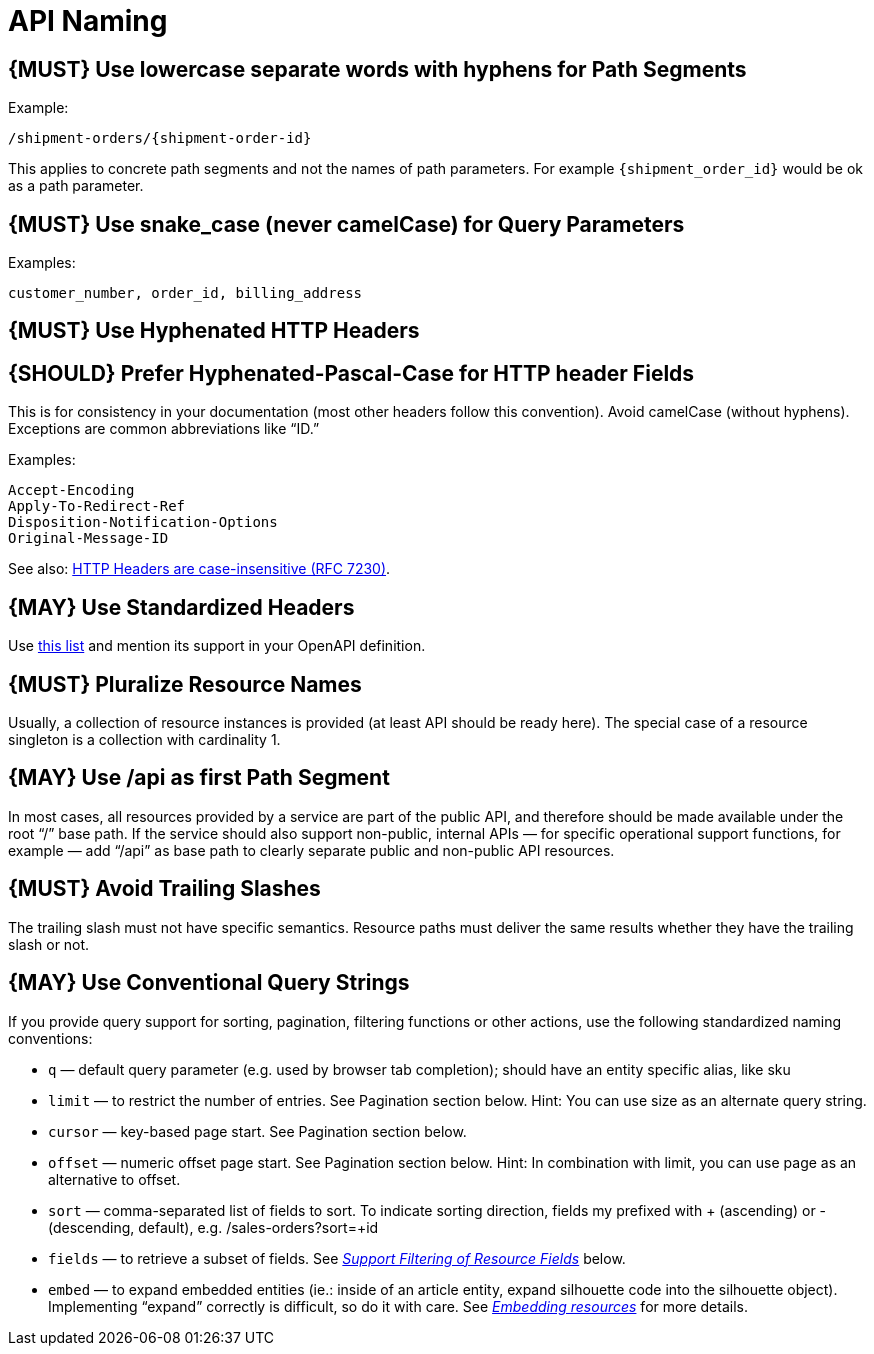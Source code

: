 [[api-naming]]
= API Naming

[#128]
== {MUST} Use lowercase separate words with hyphens for Path Segments

Example:

....
/shipment-orders/{shipment-order-id}
....

This applies to concrete path segments and not the names of path
parameters. For example `{shipment_order_id}` would be ok as a path
parameter.

[#129]
== {MUST} Use snake_case (never camelCase) for Query Parameters

Examples:

....
customer_number, order_id, billing_address
....

[#130]
== {MUST} Use Hyphenated HTTP Headers

[#131]
== {SHOULD} Prefer Hyphenated-Pascal-Case for HTTP header Fields

This is for consistency in your documentation (most other headers follow
this convention). Avoid camelCase (without hyphens). Exceptions are
common abbreviations like “ID.”

Examples:

....
Accept-Encoding
Apply-To-Redirect-Ref
Disposition-Notification-Options
Original-Message-ID
....

See also: http://tools.ietf.org/html/rfc7230#page-22[HTTP Headers are
case-insensitive (RFC 7230)].

[#132]
== {MAY} Use Standardized Headers

Use http://en.wikipedia.org/wiki/List_of_HTTP_header_fields[this list]
and mention its support in your OpenAPI definition.

[#133]
== {MUST} Pluralize Resource Names

Usually, a collection of resource instances is provided (at least API
should be ready here). The special case of a resource singleton is a
collection with cardinality 1.

[#134]
== {MAY} Use /api as first Path Segment

In most cases, all resources provided by a service are part of the
public API, and therefore should be made available under the root “/”
base path. If the service should also support non-public, internal APIs
— for specific operational support functions, for example — add “/api”
as base path to clearly separate public and non-public API resources.

[#135]
== {MUST} Avoid Trailing Slashes

The trailing slash must not have specific semantics. Resource paths must
deliver the same results whether they have the trailing slash or not.

[#136]
== {MAY} Use Conventional Query Strings

If you provide query support for sorting, pagination, filtering
functions or other actions, use the following standardized naming
conventions:

* `q` — default query parameter (e.g. used by browser tab completion);
should have an entity specific alias, like sku
* `limit` — to restrict the number of entries. See Pagination section
below. Hint: You can use size as an alternate query string.
* `cursor` — key-based page start. See Pagination section below.
* `offset` — numeric offset page start. See Pagination section below.
Hint: In combination with limit, you can use page as an alternative to
offset.
* `sort` — comma-separated list of fields to sort. To indicate sorting
direction, fields my prefixed with + (ascending) or - (descending,
default), e.g. /sales-orders?sort=+id
* `fields` — to retrieve a subset of fields. See
link:../performance/Performance.md#should-support-filtering-of-resource-fields[_Support
Filtering of Resource Fields_] below.
* `embed` — to expand embedded entities (ie.: inside of an article
entity, expand silhouette code into the silhouette object). Implementing
“expand” correctly is difficult, so do it with care. See
link:../hyper-media/Hypermedia.md#should-allow-embedding-of-complex-subresources[_Embedding
resources_] for more details.

